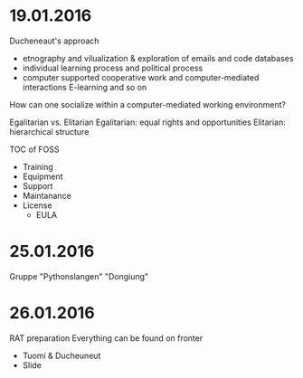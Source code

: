 * 19.01.2016
  Ducheneaut's approach
  - etnography and vilualization & exploration of emails and code databases
  - individual learning process and political process
  - computer supported cooperative work and computer-mediated interactions
    E-learning and so on
  
  How can one socialize within a computer-mediated working environment?

  Egalitarian vs. Elitarian
  Egalitarian: equal rights and opportunities
  Elitarian: hierarchical structure
  
  TOC of FOSS
  - Training
  - Equipment
  - Support
  - Maintanance
  - License
    - EULA

* 25.01.2016
  Gruppe "Pythonslangen"
  "Dongiung"
  
* 26.01.2016
  RAT preparation
  Everything can be found on fronter
  - Tuomi & Ducheuneut
  - Slide
